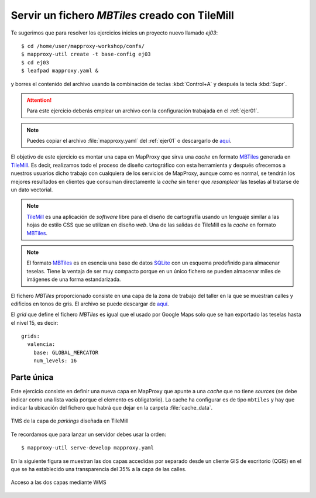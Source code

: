 Servir un fichero *MBTiles* creado con TileMill
=====================================================

Te sugerimos que para resolver los ejercicios inicies un proyecto
nuevo llamado *ej03*::

    $ cd /home/user/mapproxy-workshop/confs/
    $ mapproxy-util create -t base-config ej03
    $ cd ej03
    $ leafpad mapproxy.yaml &

y borres el contenido del archivo usando la combinación de
teclas :kbd:`Control+A` y después la tecla :kbd:`Supr`.

.. attention:: Para este ejercicio deberás emplear un archivo con la
   configuración trabajada en el :ref:`ejer01`.

.. note:: Puedes copiar el archivo :file:`mapproxy.yaml` del :ref:`ejer01` o
   descargarlo de `aquí <https://raw.github.com/geoinquietosvlc/mapproxy-workshop/feature/cfp_2014/exercises/wms/mapproxy.yaml>`_.

El objetivo de este ejercicio es montar una capa en MapProxy que sirva una
*cache* en formato MBTiles_ generada en TileMill_. Es decir, realizamos todo
el proceso de diseño cartográfico con esta herramienta y después ofrecemos a
nuestros usuarios dicho trabajo con cualquiera de los servicios de MapProxy,
aunque como es normal, se tendrán los mejores resultados en clientes que
consuman directamente la *cache* sin tener que *resamplear* las teselas al
tratarse de un dato vectorial.


.. note:: TileMill_ es una aplicación de *software* libre para el diseño de
          cartografía usando un lenguaje similar a las hojas de estilo CSS
          que se utilizan en diseño *web*. Una de las salidas de TileMill es
          la *cache* en formato MBTiles_.

.. note:: El formato MBTiles_ es en esencia una base de datos SQLite_ con un
          esquema predefinido para almacenar teselas. Tiene la ventaja de ser
          muy compacto porque en un único fichero se pueden almacenar miles de
          imágenes de una forma estandarizada.

.. _TileMill: http://mapbox.com/tilemill/
.. _MBTiles: http://mapbox.com/developers/mbtiles/
.. _SQLite: https://sqlite.org/

El fichero *MBTiles* proporcionado consiste en una capa de la zona de trabajo
del taller en la que se muestran calles y edificios en tonos de gris. El archivo se puede
descargar de `aquí <https://drive.google.com/file/d/0B28vBRfHgG9pcTRJQUl5QlBVcFU/edit?usp=sharing>`_.

El *grid* que define el fichero *MBTiles* es igual que el usado por Google Maps
solo que se han exportado las teselas hasta el nivel 15, es decir::

  grids:
    valencia:
      base: GLOBAL_MERCATOR
      num_levels: 16

Parte única
-------------

Este ejercicio consiste en definir una nueva capa en MapProxy que
apunte a una *cache* que no tiene *sources* (se debe indicar como una lista
vacía porque el elemento es obligatorio). La cache ha configurar es de tipo
``mbtiles`` y hay que indicar la ubicación del fichero que habrá que dejar en la
carpeta :file:`cache_data`.

.. figure:: ../_static/exercise-mbtiles.png
	 :width: 50%
	 :alt: TMS de la capa de *parkings* diseñada en TileMill
	 :align: center

	 TMS de la capa de *parkings* diseñada en TileMill

Te recordamos que para lanzar un servidor debes usar la orden::

    $ mapproxy-util serve-develop mapproxy.yaml

En la siguiente figura se muestran las dos capas accedidas por separado desde un
cliente GIS de escritorio (QGIS) en el que se ha establecido una transparencia
del 35% a la capa de las calles.

.. figure:: ../_static/exercise-mbtiles2.png
	 :width: 50%
	 :alt:  Acceso a las dos capas desde QGIS
	 :align: center

	 Acceso a las dos capas mediante WMS
